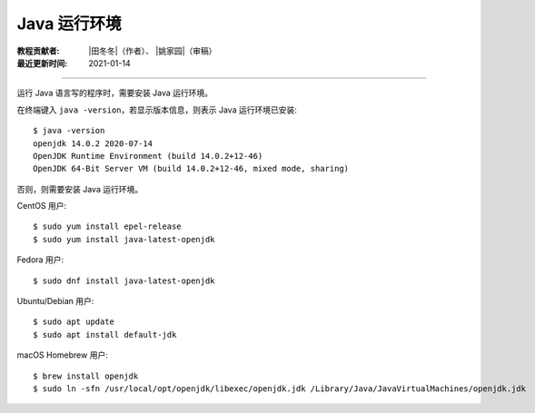 Java 运行环境
=============

:教程贡献者: |田冬冬|\（作者）、
             |姚家园|\（审稿）
:最近更新时间: 2021-01-14

----

运行 Java 语言写的程序时，需要安装 Java 运行环境。

在终端键入 ``java -version``，若显示版本信息，则表示 Java 运行环境已安装::

    $ java -version
    openjdk 14.0.2 2020-07-14
    OpenJDK Runtime Environment (build 14.0.2+12-46)
    OpenJDK 64-Bit Server VM (build 14.0.2+12-46, mixed mode, sharing)

否则，则需要安装 Java 运行环境。

CentOS 用户::

    $ sudo yum install epel-release
    $ sudo yum install java-latest-openjdk

Fedora 用户::

    $ sudo dnf install java-latest-openjdk

Ubuntu/Debian 用户::

    $ sudo apt update
    $ sudo apt install default-jdk

macOS Homebrew 用户::

    $ brew install openjdk
    $ sudo ln -sfn /usr/local/opt/openjdk/libexec/openjdk.jdk /Library/Java/JavaVirtualMachines/openjdk.jdk
